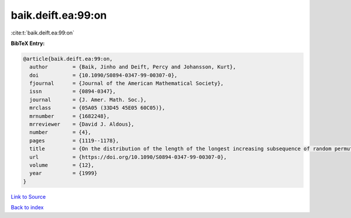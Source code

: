 baik.deift.ea:99:on
===================

:cite:t:`baik.deift.ea:99:on`

**BibTeX Entry:**

.. code-block:: bibtex

   @article{baik.deift.ea:99:on,
     author        = {Baik, Jinho and Deift, Percy and Johansson, Kurt},
     doi           = {10.1090/S0894-0347-99-00307-0},
     fjournal      = {Journal of the American Mathematical Society},
     issn          = {0894-0347},
     journal       = {J. Amer. Math. Soc.},
     mrclass       = {05A05 (33D45 45E05 60C05)},
     mrnumber      = {1682248},
     mrreviewer    = {David J. Aldous},
     number        = {4},
     pages         = {1119--1178},
     title         = {On the distribution of the length of the longest increasing subsequence of random permutations},
     url           = {https://doi.org/10.1090/S0894-0347-99-00307-0},
     volume        = {12},
     year          = {1999}
   }

`Link to Source <https://doi.org/10.1090/S0894-0347-99-00307-0},>`_


`Back to index <../By-Cite-Keys.html>`_
